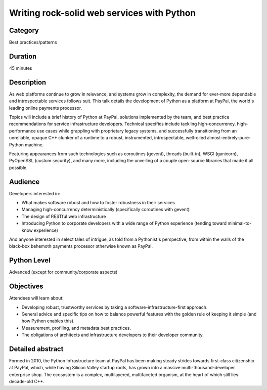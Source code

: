 Writing rock-solid web services with Python
===========================================

Category
--------

Best practices/patterns

Duration
--------

45 minutes

Description
-----------

As web platforms continue to grow in relevance, and systems grow in
complexity, the demand for ever-more dependable and introspectable
services follows suit. This talk details the development of Python as
a platform at PayPal, the world's leading online payments processor.

Topics will include a brief history of Python at PayPal, solutions
implemented by the team, and best practice recommendations for service
infrastructure developers. Technical specifics include tackling
high-concurrency, high-performance use cases while grappling with
proprietary legacy systems, and successfully transitioning from an
unreliable, opaque C++ clunker of a runtime to a robust, instrumented,
introspectable, well-oiled almost-entirely-pure-Python machine.

Featuring appearances from such technologies such as coroutines
(gevent), threads (built-in), WSGI (gunicorn), PyOpenSSL (custom
security), and many more, including the unveiling of a couple
open-source libraries that made it all possible.

Audience
--------

Developers interested in:

- What makes software robust and how to foster robustness in their
  services
- Managing high-concurrency deterministically (specifically coroutines
  with gevent)
- The design of RESTful web infrastructure
- Introducing Python to corporate developers with a wide range of
  Python experience (tending toward minimal-to-know experience)

And anyone interested in select tales of intrigue, as told from a
Pythonist's perspective, from within the walls of the black-box
behemoth payments processor otherwise known as PayPal.


Python Level
------------

Advanced (except for community/corporate aspects)


Objectives
----------

Attendees will learn about:

* Developing robust, trustworthy services by taking a
  software-infrastructure-first approach.
* General advice and specific tips on how to balance powerful features
  with the golden rule of keeping it simple (and how Python enables
  this).
* Measurement, profiling, and metadata best practices.
* The obligations of architects and infrastructure developers to their
  developer community.


Detailed abstract
-----------------

Formed in 2010, the Python Infrastructure team at PayPal has been
making steady strides towards first-class citizenship at PayPal,
which, while having Silicon Valley startup roots, has grown into a
massive multi-thousand-developer enterprise shop. The ecosystem is a
complex, multilayered, multifaceted organism, at the heart of which
still lies decade-old C++.
